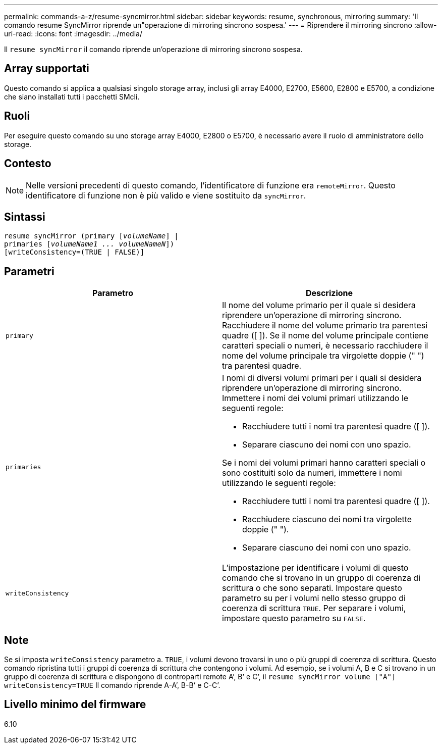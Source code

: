 ---
permalink: commands-a-z/resume-syncmirror.html 
sidebar: sidebar 
keywords: resume, synchronous, mirroring 
summary: 'Il comando resume SyncMirror riprende un"operazione di mirroring sincrono sospesa.' 
---
= Riprendere il mirroring sincrono
:allow-uri-read: 
:icons: font
:imagesdir: ../media/


[role="lead"]
Il `resume syncMirror` il comando riprende un'operazione di mirroring sincrono sospesa.



== Array supportati

Questo comando si applica a qualsiasi singolo storage array, inclusi gli array E4000, E2700, E5600, E2800 e E5700, a condizione che siano installati tutti i pacchetti SMcli.



== Ruoli

Per eseguire questo comando su uno storage array E4000, E2800 o E5700, è necessario avere il ruolo di amministratore dello storage.



== Contesto

[NOTE]
====
Nelle versioni precedenti di questo comando, l'identificatore di funzione era `remoteMirror`. Questo identificatore di funzione non è più valido e viene sostituito da `syncMirror`.

====


== Sintassi

[source, cli, subs="+macros"]
----
resume syncMirror (primary pass:quotes[[_volumeName_]] |
primaries pass:quotes[[_volumeName1 ... volumeNameN_]])
[writeConsistency=(TRUE | FALSE)]
----


== Parametri

|===
| Parametro | Descrizione 


 a| 
`primary`
 a| 
Il nome del volume primario per il quale si desidera riprendere un'operazione di mirroring sincrono. Racchiudere il nome del volume primario tra parentesi quadre ([ ]). Se il nome del volume principale contiene caratteri speciali o numeri, è necessario racchiudere il nome del volume principale tra virgolette doppie (" ") tra parentesi quadre.



 a| 
`primaries`
 a| 
I nomi di diversi volumi primari per i quali si desidera riprendere un'operazione di mirroring sincrono. Immettere i nomi dei volumi primari utilizzando le seguenti regole:

* Racchiudere tutti i nomi tra parentesi quadre ([ ]).
* Separare ciascuno dei nomi con uno spazio.


Se i nomi dei volumi primari hanno caratteri speciali o sono costituiti solo da numeri, immettere i nomi utilizzando le seguenti regole:

* Racchiudere tutti i nomi tra parentesi quadre ([ ]).
* Racchiudere ciascuno dei nomi tra virgolette doppie (" ").
* Separare ciascuno dei nomi con uno spazio.




 a| 
`writeConsistency`
 a| 
L'impostazione per identificare i volumi di questo comando che si trovano in un gruppo di coerenza di scrittura o che sono separati. Impostare questo parametro su per i volumi nello stesso gruppo di coerenza di scrittura `TRUE`. Per separare i volumi, impostare questo parametro su `FALSE`.

|===


== Note

Se si imposta `writeConsistency` parametro a. `TRUE`, i volumi devono trovarsi in uno o più gruppi di coerenza di scrittura. Questo comando ripristina tutti i gruppi di coerenza di scrittura che contengono i volumi. Ad esempio, se i volumi A, B e C si trovano in un gruppo di coerenza di scrittura e dispongono di controparti remote A`', B`' e C`', il `resume syncMirror volume ["A"] writeConsistency=TRUE` Il comando riprende A-A`', B-B`' e C-C`'.



== Livello minimo del firmware

6.10
